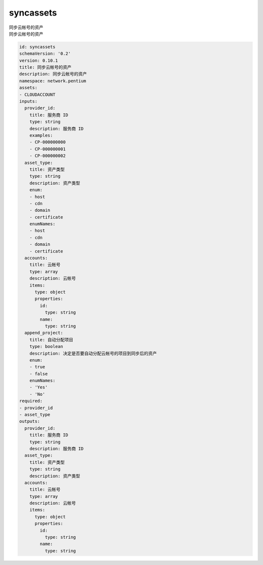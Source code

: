 syncassets
**********************************
| 同步云帐号的资产
| 同步云帐号的资产

.. code-block:: yaml

    id: syncassets
    schemaVersion: '0.2'
    version: 0.10.1
    title: 同步云帐号的资产
    description: 同步云帐号的资产
    namespace: network.pentium
    assets:
    - CLOUDACCOUNT
    inputs:
      provider_id:
        title: 服务商 ID
        type: string
        description: 服务商 ID
        examples:
        - CP-000000000
        - CP-000000001
        - CP-000000002
      asset_type:
        title: 资产类型
        type: string
        description: 资产类型
        enum:
        - host
        - cdn
        - domain
        - certificate
        enumNames:
        - host
        - cdn
        - domain
        - certificate
      accounts:
        title: 云帐号
        type: array
        description: 云帐号
        items:
          type: object
          properties:
            id:
              type: string
            name:
              type: string
      append_project:
        title: 自动分配项目
        type: boolean
        description: 决定是否要自动分配云帐号的项目到同步后的资产
        enum:
        - true
        - false
        enumNames:
        - 'Yes'
        - 'No'
    required:
    - provider_id
    - asset_type
    outputs:
      provider_id:
        title: 服务商 ID
        type: string
        description: 服务商 ID
      asset_type:
        title: 资产类型
        type: string
        description: 资产类型
      accounts:
        title: 云帐号
        type: array
        description: 云帐号
        items:
          type: object
          properties:
            id:
              type: string
            name:
              type: string
    